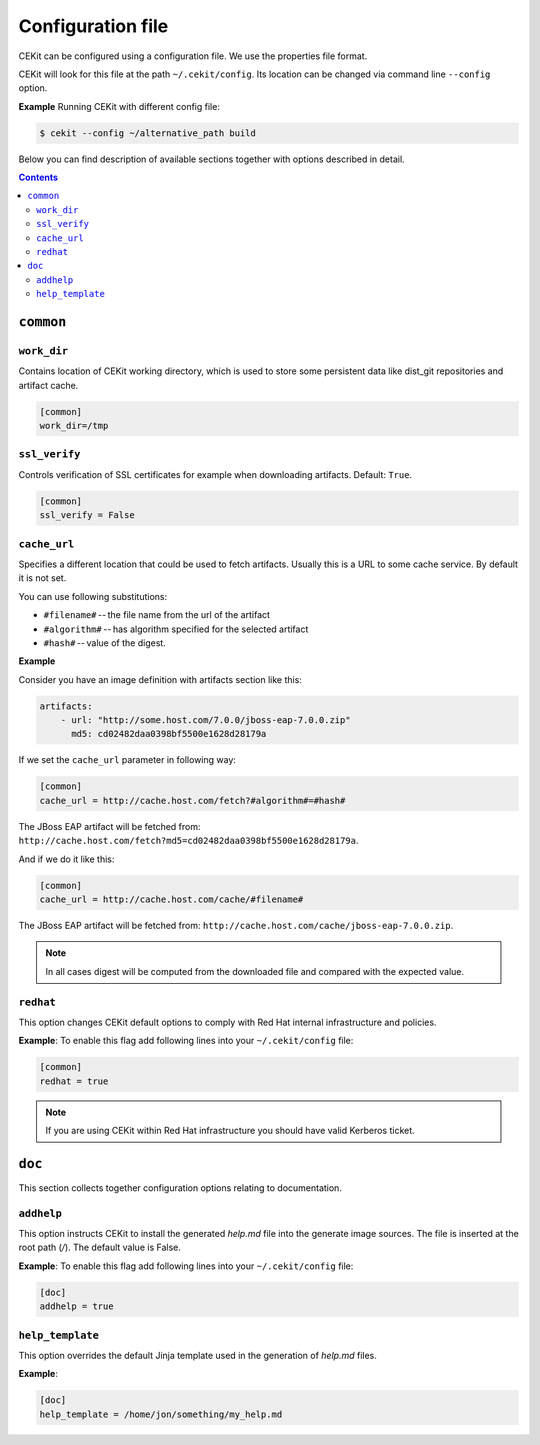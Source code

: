 Configuration file
==================

CEKit can be configured using a configuration file. We use the
properties file format.

CEKit will look for this file at the path ``~/.cekit/config``. Its location
can be changed via command line ``--config`` option.

**Example**
Running CEKit with different config file:

.. code:: sh

    $ cekit --config ~/alternative_path build

Below you can find description of available sections together with options described in detail.

.. contents::


``common``
------------

.. _workdir_config:

``work_dir``
^^^^^^^^^^^^

Contains location of CEKit working directory, which is used to store some persistent data like
dist_git repositories and artifact cache.

.. code:: yaml

    [common]
    work_dir=/tmp


``ssl_verify``
^^^^^^^^^^^^^^

Controls verification of SSL certificates for example when downloading artifacts. Default: ``True``.

.. code:: yaml

    [common]
    ssl_verify = False

``cache_url``
^^^^^^^^^^^^^

Specifies a different location that could be used to fetch artifacts. Usually this is a URL to some cache service.
By default it is not set.

You can use following substitutions:

* ``#filename#`` -- the file name from the url of the artifact
* ``#algorithm#`` -- has algorithm specified for the selected artifact
* ``#hash#`` -- value of the digest.

**Example**

Consider you have an image definition with artifacts section like this:

.. code:: yaml

    artifacts:
        - url: "http://some.host.com/7.0.0/jboss-eap-7.0.0.zip"
          md5: cd02482daa0398bf5500e1628d28179a

If we set the ``cache_url`` parameter in following way:

.. code::

    [common]
    cache_url = http://cache.host.com/fetch?#algorithm#=#hash#

The JBoss EAP artifact will be fetched from: ``http://cache.host.com/fetch?md5=cd02482daa0398bf5500e1628d28179a``.

And if we do it like this:

.. code::

    [common]
    cache_url = http://cache.host.com/cache/#filename#

The JBoss EAP artifact will be fetched from: ``http://cache.host.com/cache/jboss-eap-7.0.0.zip``.

.. note::

    In all cases digest will be computed from the downloaded file and compared with the expected value.

.. _redhat_config:

``redhat``
^^^^^^^^^^
This option changes CEKit default options to comply with Red Hat internal infrastructure and policies.

**Example**: To enable this flag add following lines into your ``~/.cekit/config`` file:

.. code::

   [common]
   redhat = true

.. note::

   If you are using CEKit within Red Hat infrastructure you should have valid Kerberos ticket.

``doc``
-------

This section collects together configuration options relating to documentation.

``addhelp``
^^^^^^^^^^^^^
This option instructs CEKit to install the generated `help.md` file into the generate image
sources. The file is inserted at the root path (`/`). The default value is False.

**Example**: To enable this flag add following lines into your ``~/.cekit/config`` file:

.. code::

   [doc]
   addhelp = true

``help_template``
^^^^^^^^^^^^^^^^^

This option overrides the default Jinja template used in the generation of `help.md` files.

**Example**:

.. code::

   [doc]
   help_template = /home/jon/something/my_help.md
